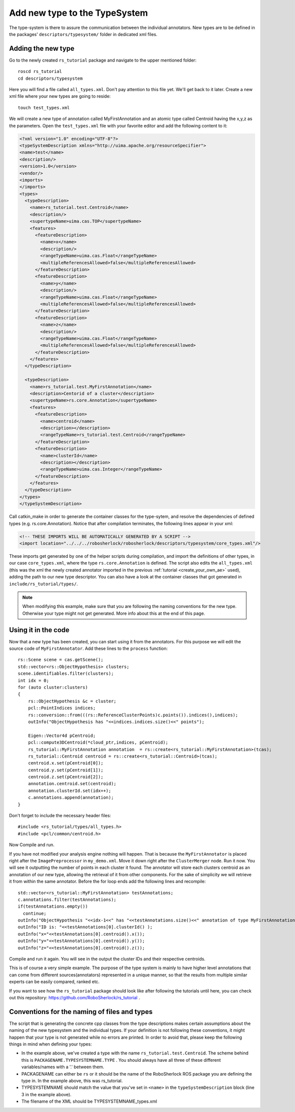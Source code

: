 ==============================
Add new type to the TypeSystem
==============================

The type-system is there to assure the communication between the individual annotators. New types are to be defined in the packages' ``descriptors/typesystem/`` folder in dedicated xml files.

Adding the new type
-------------------

Go to the newly created ``rs_tutorial`` package and navigate to the upper mentioned folder::
	
  roscd rs_tutorial
  cd descriptors/typesystem

Here you will find a file called ``all_types.xml``. Don't pay attention to this file yet. We'll get back to it later. Create a new xml file where your new types are going to reside::

  touch test_types.xml

We will create a new type of annotation called MyFirstAnnotation and an atomic type called Centroid having the x,y,z as the parameters. Open the ``test_types.xml`` file with your favorite editor and add the following content to it:

.. code-block:: xml

  <?xml version="1.0" encoding="UTF-8"?>
  <typeSystemDescription xmlns="http://uima.apache.org/resourceSpecifier">
  <name>test</name>
  <description/>
  <version>1.0</version>
  <vendor/>
  <imports>
  </imports>
  <types>
    <typeDescription>
      <name>rs_tutorial.test.Centroid</name>
      <description/>
      <supertypeName>uima.cas.TOP</supertypeName>
      <features>
        <featureDescription>
          <name>x</name>
          <description/>
          <rangeTypeName>uima.cas.Float</rangeTypeName>
          <multipleReferencesAllowed>false</multipleReferencesAllowed>
        </featureDescription>
        <featureDescription>
          <name>y</name>
          <description/>
          <rangeTypeName>uima.cas.Float</rangeTypeName>
          <multipleReferencesAllowed>false</multipleReferencesAllowed>
        </featureDescription>
        <featureDescription>
          <name>z</name>
          <description/>
          <rangeTypeName>uima.cas.Float</rangeTypeName>
          <multipleReferencesAllowed>false</multipleReferencesAllowed>
        </featureDescription>
      </features>
    </typeDescription>

    <typeDescription>
      <name>rs_tutorial.test.MyFirstAnnotation</name>
      <description>Centorid of a cluster</description>
      <supertypeName>rs.core.Annotation</supertypeName>
      <features>
        <featureDescription>
          <name>centroid</name>
          <description></description>
          <rangeTypeName>rs_tutorial.test.Centroid</rangeTypeName>
        </featureDescription>
        <featureDescription>
          <name>clusterId</name>
          <description></description>
          <rangeTypeName>uima.cas.Integer</rangeTypeName>
        </featureDescription>
      </features>
    </typeDescription>
  </types>
  </typeSystemDescription>


Call catkin_make in order to generate the container classes for the type-sytem, and resolve the dependencies of defined types (e.g. rs.core.Annotation). Notice that after compilation terminates, the following lines appear in your xml:

.. code-block:: xml

    <!-- THESE IMPORTS WILL BE AUTOMATICALLY GENERATED BY A SCRIPT -->
    <import location="../../../robosherlock/robosherlock/descriptors/typesystem/core_types.xml"/>
    
These imports get generated by one of the helper scripts during compilation, and import the definitions of other types, in our case ``core_types.xml``, where the type ``rs.core.Annotation`` is defined. The script also edits the ``all_types.xml`` (this was the xml the newly created annotator imported in the previous :ref:`tutorial <create_your_own_ae>` used), adding the path to our new type descriptor. You can also have a look at the container classes that got generated in ``include/rs_tutorial/types/``.

.. note:: When modifying this example, make sure that you are following the naming conventions for the new type. Otherwise your type might not get generated. More info about this at the end of this page.

Using it in the code
--------------------

Now that a new type has been created, you can start using it from the annotators. For this purpose we will edit the source code of ``MyFirstAnnotator``. Add these lines to the ``process`` function::

    rs::Scene scene = cas.getScene();
    std::vector<rs::ObjectHypothesis> clusters;
    scene.identifiables.filter(clusters);
    int idx = 0;
    for (auto cluster:clusters)
    {
        rs::ObjectHypothesis &c = cluster;
        pcl::PointIndices indices;
        rs::conversion::from(((rs::ReferenceClusterPoints)c.points()).indices(),indices);
        outInfo("ObjectHypothesis has "<<indices.indices.size()<<" points");
        
        Eigen::Vector4d pCentroid;
        pcl::compute3DCentroid(*cloud_ptr,indices, pCentroid);
        rs_tutorial::MyFirstAnnotation annotation  = rs::create<rs_tutorial::MyFirstAnnotation>(tcas);
        rs_tutorial::Centroid centroid = rs::create<rs_tutorial::Centroid>(tcas);
        centroid.x.set(pCentroid[0]);
        centroid.y.set(pCentroid[1]);
        centroid.z.set(pCentroid[2]);
        annotation.centroid.set(centroid);
        annotation.clusterId.set(idx++);
        c.annotations.append(annotation);
    }

Don't forget to include the necessary header files::
 
   #include <rs_tutorial/types/all_types.h>
   #include <pcl/common/centroid.h>

Now Compile and run.

If you have not modified your analysis engine nothing will happen. That is because the ``MyFirstAnnotator`` is placed right after the ``ImagePreprocessor`` in ``my_demo.xml``. Move it down right after the ``ClusterMerger`` node. Run it now. You will see it outputting the number of points in each cluster it found. The annotator will store each clusters centroid as an annotation of our new type, allowing the retrieval of it from other components. For the sake of simplicity we will retrieve it from within the same annotator. Before the for loop ends add the following lines and recompile::

  std::vector<rs_tutorial::MyFirstAnnotation> testAnnotations;
  c.annotations.filter(testAnnotations);
  if(testAnnotations.empty())
    continue;
  outInfo("ObjectHypothesis "<<idx-1<<" has "<<testAnnotations.size()<<" annotation of type MyFirstAnnotation");
  outInfo("ID is: "<<testAnnotations[0].clusterId() );
  outInfo("x="<<testAnnotations[0].centroid().x());
  outInfo("y="<<testAnnotations[0].centroid().y());
  outInfo("z="<<testAnnotations[0].centroid().z());

Compile and run it again. You will see in the output the cluster IDs and their respective centroids. 

This is of course a very simple example. The purpose of the type system is mainly to have higher level annotations that can come from different sources(annotators) represented in a unique manner, so that the results from multiple similar experts can be easily compared, ranked etc.

If you want to see how the ``rs_tutorial`` package should look like after following the tutorials until here, you can check out this repository: https://github.com/RoboSherlock/rs_tutorial .

Conventions for the naming of files and types
---------------------------------------------

The script that is generating the concrete cpp classes from the type descriptions makes certain assumptions about the naming of the new typesystem and the individual types. If your definition is not following these conventions, it might happen that your type is not generated while no errors are printed. In order to avoid that, please keep the following things in mind when defining your types:

* In the example above, we've created a type with the name ``rs_tutorial.test.Centroid``. The scheme behind this is ``PACKAGENAME.TYPESYSTEMNAME.TYPE`` . You should always have all three of these different variables/names with a '.' between them.
* PACKAGENAME can either be ``rs`` or it should be the name of the RoboSherlock ROS package you are defining the type in. In the example above, this was rs_tutorial.
* TYPESYSTEMNAME should match the value that you've set in ``<name>`` in the ``typeSystemDescription`` block (line 3 in the example above).
* The filename of the XML should be TYPESYSTEMNAME_types.xml
